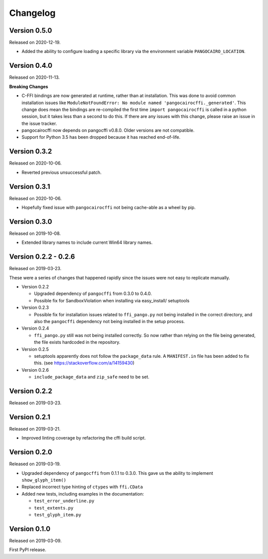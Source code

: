 Changelog
---------

Version 0.5.0
.............

Released on 2020-12-19.

* Added the ability to configure loading a specific library via the environment
  variable ``PANGOCAIRO_LOCATION``.

Version 0.4.0
.............

Released on 2020-11-13.

**Breaking Changes**

* C-FFI bindings are now generated at runtime, rather than at installation.
  This was done to avoid common installation issues like
  ``ModuleNotFoundError: No module named 'pangocairocffi._generated'``. This
  change does mean the bindings are re-compiled the first time
  ``import pangocairocffi`` is called in a python session, but it takes less
  than a second to do this. If there are any issues with this change, please
  raise an issue in the issue tracker.
* pangocairocffi now depends on pangocffi v0.8.0. Older versions are not
  compatible.
* Support for Python 3.5 has been dropped because it has reached end-of-life.

Version 0.3.2
.............

Released on 2020-10-06.

* Reverted previous unsuccessful patch.

Version 0.3.1
.............

Released on 2020-10-06.

* Hopefully fixed issue with ``pangocairocffi`` not being cache-able as a wheel
  by pip.

Version 0.3.0
.............

Released on 2019-10-08.

* Extended library names to include current Win64 library names.

Version 0.2.2 - 0.2.6
.....................

Released on 2019-03-23.

These were a series of changes that happened rapidly since the issues were not
easy to replicate manually.

- Version 0.2.2

  - Upgraded dependency of ``pangocffi`` from 0.3.0 to 0.4.0.
  - Possible fix for SandboxViolation when installing via easy_install/
    setuptools

- Version 0.2.3

  - Possible fix for installation issues related to ``ffi_pango.py`` not being
    installed in the correct directory, and also the ``pangocffi`` dependency
    not being installed in the setup process.

- Version 0.2.4

  - ``ffi_pango.py`` still was not being installed correctly. So now rather
    than relying on the file being generated, the file exists hardcoded in the
    repository.

- Version 0.2.5

  - setuptools apparently does not follow the ``package_data`` rule.
    A ``MANIFEST.in`` file has been added to fix this.
    (see https://stackoverflow.com/a/14159430)

- Version 0.2.6

  - ``include_package_data`` and ``zip_safe`` need to be set.

Version 0.2.2
.............

Released on 2019-03-23.

Version 0.2.1
.............

Released on 2019-03-21.

- Improved linting coverage by refactoring the cffi build script.

Version 0.2.0
.............

Released on 2019-03-19.

- Upgraded dependency of ``pangocffi`` from 0.1.1 to 0.3.0.
  This gave us the ability to implement ``show_glyph_item()``

- Replaced incorrect type hinting of ``ctypes`` with ``ffi.CData``

- Added new tests, including examples in the documentation:

  - ``test_error_underline.py``

  - ``test_extents.py``

  - ``test_glyph_item.py``

Version 0.1.0
.............

Released on 2019-03-09.

First PyPI release.
